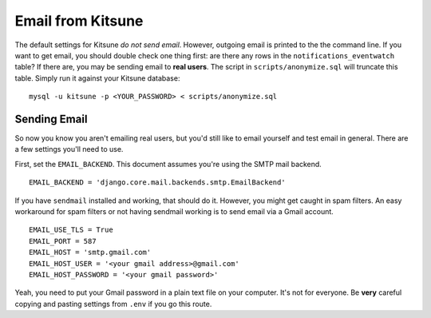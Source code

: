.. _email-chapter:

==================
Email from Kitsune
==================

The default settings for Kitsune *do not send email*. However, outgoing email
is printed to the the command line. If you want to get email, you should
double check one thing first: are there any rows in the
``notifications_eventwatch`` table? If there are, you may be sending email to
**real users**. The script in ``scripts/anonymize.sql`` will truncate this
table. Simply run it against your Kitsune database::

    mysql -u kitsune -p <YOUR_PASSWORD> < scripts/anonymize.sql


Sending Email
=============

So now you know you aren't emailing real users, but you'd still like to email
yourself and test email in general. There are a few settings you'll need to
use.

First, set the ``EMAIL_BACKEND``. This document assumes you're using the SMTP
mail backend.

::

    EMAIL_BACKEND = 'django.core.mail.backends.smtp.EmailBackend'


If you have ``sendmail`` installed and working, that should do it. However, you
might get caught in spam filters. An easy workaround for spam filters or not
having sendmail working is to send email via a Gmail account.

::

    EMAIL_USE_TLS = True
    EMAIL_PORT = 587
    EMAIL_HOST = 'smtp.gmail.com'
    EMAIL_HOST_USER = '<your gmail address>@gmail.com'
    EMAIL_HOST_PASSWORD = '<your gmail password>'


Yeah, you need to put your Gmail password in a plain text file on your
computer. It's not for everyone. Be **very** careful copying and pasting
settings from ``.env`` if you go this route.
